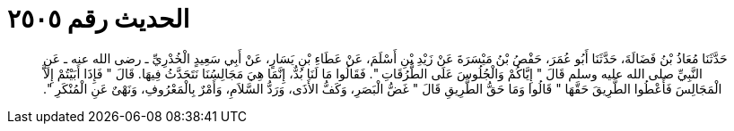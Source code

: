
= الحديث رقم ٢٥٠٥

[quote.hadith]
حَدَّثَنَا مُعَاذُ بْنُ فَضَالَةَ، حَدَّثَنَا أَبُو عُمَرَ، حَفْصُ بْنُ مَيْسَرَةَ عَنْ زَيْدِ بْنِ أَسْلَمَ، عَنْ عَطَاءِ بْنِ يَسَارٍ، عَنْ أَبِي سَعِيدٍ الْخُدْرِيِّ ـ رضى الله عنه ـ عَنِ النَّبِيِّ صلى الله عليه وسلم قَالَ ‏"‏ إِيَّاكُمْ وَالْجُلُوسَ عَلَى الطُّرُقَاتِ ‏"‏‏.‏ فَقَالُوا مَا لَنَا بُدٌّ، إِنَّمَا هِيَ مَجَالِسُنَا نَتَحَدَّثُ فِيهَا‏.‏ قَالَ ‏"‏ فَإِذَا أَبَيْتُمْ إِلاَّ الْمَجَالِسَ فَأَعْطُوا الطَّرِيقَ حَقَّهَا ‏"‏ قَالُوا وَمَا حَقُّ الطَّرِيقِ قَالَ ‏"‏ غَضُّ الْبَصَرِ، وَكَفُّ الأَذَى، وَرَدُّ السَّلاَمِ، وَأَمْرٌ بِالْمَعْرُوفِ، وَنَهْىٌ عَنِ الْمُنْكَرِ ‏"‏‏.‏